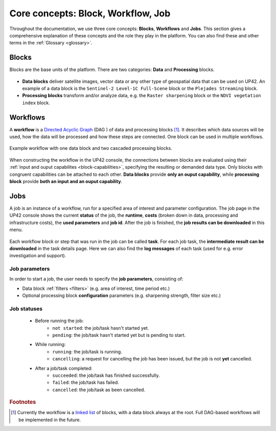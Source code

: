 .. meta::
   :description: UP42 going further: platform core concepts
   :keywords: core concepts, blocks, workflows, tasks, projects  

.. _core-concepts:
              
====================================
 Core concepts: Block, Workflow, Job
====================================

Throughout the documentation, we use three core concepts: **Blocks**,
**Workflows** and **Jobs**. This section gives a comprehensive
explanation of these concepts and the role they play in the platform.
You can also find these and other terms in the :ref:`Glossary <glossary>`.

.. _blocks-definition:

Blocks
======

Blocks are the base units of the platform. There are two categories: **Data** and **Processing** blocks.

.. figure:: _assets/data_and_processing_block.png
    :align: center
    :scale: 35 %     
    :alt: Data and processing block diagram

- **Data blocks** deliver satellite images, vector data or any other type of geospatial data that can be used on UP42. An example of a data block is the ``Sentinel-2 Level-1C Full-Scene`` block or the ``Plejades Streaming`` block.
- **Processing blocks** transform and/or analyze data, e.g. the ``Raster sharpening`` block or the ``NDVI vegetation index`` block.

.. _workflows-definition:

Workflows
=========

A **workflow** is a `Directed Acyclic Graph
<https://en.wikipedia.org/wiki/Directed_acyclic_graph>`__ (DAG ) of data and processing blocks [#]_.
It describes which data sources will be used, how the data will be processed and how these steps are connected.
One block can be used in multiple workflows.

.. figure:: _assets/workflow.png
    :align: center
    :scale: 35 %
    :alt: Workflow block diagram

    Example workflow with one data block and two cascaded processing blocks.

When constructing the workflow in the UP42 console, the connections between
blocks are evaluated using their :ref:`input and ouput capabilites <block-capabilities>`, specifying the resulting or demanded data type.
Only blocks with congruent capabilities can be attached to each other. **Data blocks** provide **only an ouput capability**, while
**processing block** provide **both an input and an ouput capability**.

.. _jobs-definition:

Jobs
====

A job is an instance of a workflow, run for a specified area of interest and parameter configuration.
The job page in the UP42 console shows the current **status** of the job, the **runtime**, **costs**
(broken down in data, processing and infrastructure costs), the **used parameters** and **job id**.
After the job is finished, the **job results can be downloaded** in this menu.

.. figure:: _assets/job_page.png
    :align: center
    :scale: 35 %
    :alt: Job overview page in the UP42 console

Each workflow block or step that was run in the job can be called **task**. For each job task, the **intermediate result can be downloaded** in
the task details page. Here we can also find the **log messages** of each task (used for e.g. error investigation and support).

Job parameters
--------------

In order to start a job, the user needs to specify the **job parameters**, consisting of:

* Data block :ref:`filters <filters>` (e.g. area of interest, time period etc.)
* Optional processing block **configuration** parameters (e.g. sharpening strength, filter size etc.)

.. _job-statuses:

Job statuses
------------

  + Before running the job:
      + ``not started``: the job/task hasn't started yet.
      + ``pending``: the job/task hasn't started yet but is pending to start.
    
  + While running:
      + ``running``: the job/task is running.
      + ``cancelling``: a request for cancelling the job has been issued, but the job is not **yet** cancelled.

  + After a job/task completed:
      + ``succeeded``: the job/task has finished successfully.
      + ``failed``: the job/task has failed.
      + ``cancelled``: the job/task as been cancelled.


.. rubric:: Footnotes

.. [#] Currently the workflow is a `linked list
       <https://en.wikipedia.org/wiki/Linked_list>`__
       of blocks, with a data
       block always at the root. Full DAG-based workflows will be
       implemented in the future.
